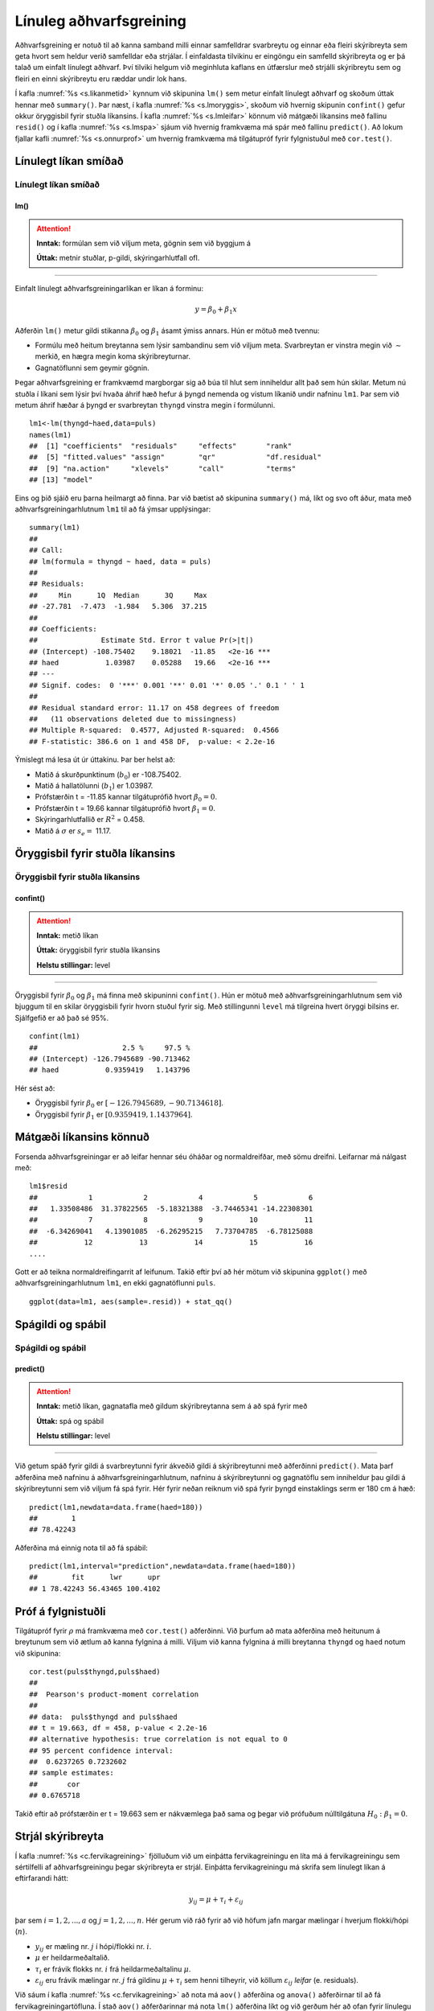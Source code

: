 .. _c.linulegtadhvarf:

Línuleg aðhvarfsgreining
========================

Aðhvarfsgreining er notuð til að kanna samband milli einnar samfelldrar
svarbreytu og einnar eða fleiri skýribreyta sem geta hvort sem heldur
verið samfelldar eða strjálar. Í einfaldasta tilvikinu er eingöngu ein
samfelld skýribreyta og er þá talað um einfalt línulegt aðhvarf. Því
tilviki helgum við meginhluta kaflans en útfærslur með strjálli
skýribreytu sem og fleiri en einni skýribreytu eru ræddar undir lok
hans.

Í kafla :numref:`%s <s.likanmetid>` kynnum við skipunina ``lm()`` sem metur
einfalt línulegt aðhvarf og skoðum úttak hennar með ``summary()``. Þar
næst, í kafla :numref:`%s <s.lmoryggis>`, skoðum við hvernig skipunin
``confint()`` gefur okkur öryggisbil fyrir stuðla líkansins. Í kafla
:numref:`%s <s.lmleifar>` könnum við mátgæði líkansins með fallinu ``resid()``
og í kafla :numref:`%s <s.lmspa>` sjáum við hvernig framkvæma má spár með
fallinu ``predict()``. Að lokum fjallar kafli :numref:`%s <s.onnurprof>` um
hvernig framkvæma má tilgátupróf fyrir fylgnistuðul með ``cor.test()``.

.. _s.likanmetid:

Línulegt líkan smíðað
---------------------

Línulegt líkan smíðað
~~~~~~~~~~~~~~~~~~~~~

lm()
^^^^

.. attention::

    **Inntak:** formúlan sem við viljum meta, gögnin sem við byggjum á
    
    **Úttak:** metnir stuðlar, p-gildi, skýringarhlutfall ofl.


--------------

Einfalt línulegt aðhvarfsgreiningarlíkan er líkan á forminu:

.. math:: y = \beta_0 + \beta_1 x

Aðferðin ``lm()`` metur gildi stikanna :math:`\beta_0` og
:math:`\beta_1` ásamt ýmiss annars. Hún er mötuð með tvennu:

-  Formúlu með heitum breytanna sem lýsir sambandinu sem við viljum
   meta. Svarbreytan er vinstra megin við :math:`\sim` merkið, en hægra
   megin koma skýribreyturnar.

-  Gagnatöflunni sem geymir gögnin.

Þegar aðhvarfsgreining er framkvæmd margborgar sig að búa til hlut sem
inniheldur allt það sem hún skilar. Metum nú stuðla í líkani sem lýsir
því hvaða áhrif hæð hefur á þyngd nemenda og vistum líkanið undir
nafninu ``lm1``. Þar sem við metum áhrif hæðar á þyngd er svarbreytan
``thyngd`` vinstra megin í formúlunni.

::

   lm1<-lm(thyngd~haed,data=puls)
   names(lm1)
   ##  [1] "coefficients"  "residuals"     "effects"       "rank"
   ##  [5] "fitted.values" "assign"        "qr"            "df.residual"
   ##  [9] "na.action"     "xlevels"       "call"          "terms"
   ## [13] "model"

Eins og þið sjáið eru þarna heilmargt að finna. Þar við bætist að
skipunina ``summary()`` má, líkt og svo oft áður, mata með
aðhvarfsgreiningarhlutnum ``lm1`` til að fá ýmsar upplýsingar:

::

   summary(lm1)
   ##
   ## Call:
   ## lm(formula = thyngd ~ haed, data = puls)
   ##
   ## Residuals:
   ##     Min      1Q  Median      3Q     Max
   ## -27.781  -7.473  -1.984   5.306  37.215
   ##
   ## Coefficients:
   ##               Estimate Std. Error t value Pr(>|t|)
   ## (Intercept) -108.75402    9.18021  -11.85   <2e-16 ***
   ## haed           1.03987    0.05288   19.66   <2e-16 ***
   ## ---
   ## Signif. codes:  0 '***' 0.001 '**' 0.01 '*' 0.05 '.' 0.1 ' ' 1
   ##
   ## Residual standard error: 11.17 on 458 degrees of freedom
   ##   (11 observations deleted due to missingness)
   ## Multiple R-squared:  0.4577, Adjusted R-squared:  0.4566
   ## F-statistic: 386.6 on 1 and 458 DF,  p-value: < 2.2e-16

Ýmislegt má lesa út úr úttakinu. Þar ber helst að:

-  Matið á skurðpunktinum (:math:`b_0`) er -108.75402.

-  Matið á hallatölunni (:math:`b_1`) er 1.03987.

-  Prófstærðin t = -11.85 kannar tilgátuprófið hvort :math:`\beta_0 = 0`.

-  Prófstærðin t = 19.66 kannar tilgátuprófið hvort :math:`\beta_1 = 0`.

-  Skýringarhlutfallið er :math:`R^2` = 0.458.

-  Matið á :math:`\sigma` er :math:`s_e =` 11.17.

.. _s.lmoryggis:

Öryggisbil fyrir stuðla líkansins
---------------------------------

Öryggisbil fyrir stuðla líkansins
~~~~~~~~~~~~~~~~~~~~~~~~~~~~~~~~~

confint()
^^^^^^^^^

.. attention::

    **Inntak:** metið líkan
    
    **Úttak:** öryggisbil fyrir stuðla líkansins
    
    **Helstu stillingar:** level


--------------

Öryggisbil fyrir :math:`\beta_0` og :math:`\beta_1` má finna með
skipuninni ``confint()``. Hún er mötuð með aðhvarfsgreiningarhlutnum sem
við bjuggum til en skilar öryggisbili fyrir hvorn stuðul fyrir sig. Með
stillingunni ``level`` má tilgreina hvert öryggi bilsins er. Sjálfgefið
er að það sé 95%.

::

   confint(lm1)
   ##                    2.5 %     97.5 %
   ## (Intercept) -126.7945689 -90.713462
   ## haed           0.9359419   1.143796

Hér sést að:

-  Öryggisbil fyrir :math:`\beta_0` er :math:`[-126.7945689, -90.7134618]`.

-  Öryggisbil fyrir :math:`\beta_1` er :math:`[0.9359419, 1.1437964]`.

.. _s.lmleifar:

Mátgæði líkansins könnuð
------------------------

Forsenda aðhvarfsgreiningar er að leifar hennar séu óháðar og
normaldreifðar, með sömu dreifni. Leifarnar má nálgast með:

::

   lm1$resid
   ##            1            2            4            5            6
   ##   1.33508486  31.37822565  -5.18321388  -3.74465341 -14.22308301
   ##            7            8            9           10           11
   ##  -6.34269041   4.13901085  -6.26295215   7.73704785  -6.78125088
   ##           12           13           14           15           16
   ....

Gott er að teikna normaldreifingarrit af leifunum. Takið eftir því að
hér mötum við skipunina ``ggplot()`` með aðhvarfsgreiningarhlutnum
``lm1``, en ekki gagnatöflunni ``puls``.

::

   ggplot(data=lm1, aes(sample=.resid)) + stat_qq()

.. figure:: myndir/unnamed-chunk-235-1.svg

.. _s.lmspa:

Spágildi og spábil
------------------

Spágildi og spábil
~~~~~~~~~~~~~~~~~~

predict()
^^^^^^^^^

.. attention::

    **Inntak:** metið líkan, gagnatafla með gildum skýribreytanna sem á að
    spá fyrir með
    
    **Úttak:** spá og spábil
    
    **Helstu stillingar:** level


--------------

Við getum spáð fyrir gildi á svarbreytunni fyrir ákveðið gildi á
skýribreytunni með aðferðinni ``predict()``. Mata þarf aðferðina með
nafninu á aðhvarfsgreiningarhlutnum, nafninu á skýribreytunni og
gagnatöflu sem inniheldur þau gildi á skýribreytunni sem við viljum fá
spá fyrir. Hér fyrir neðan reiknum við spá fyrir þyngd einstaklings serm
er 180 cm á hæð:

::

   predict(lm1,newdata=data.frame(haed=180))
   ##        1
   ## 78.42243

Aðferðina má einnig nota til að fá spábil:

::

   predict(lm1,interval="prediction",newdata=data.frame(haed=180))
   ##        fit      lwr      upr
   ## 1 78.42243 56.43465 100.4102

.. _s.onnurprof:

Próf á fylgnistuðli
-------------------

Tilgátupróf fyrir :math:`\rho` má framkvæma með ``cor.test()``
aðferðinni. Við þurfum að mata aðferðina með heitunum á breytunum sem
við ætlum að kanna fylgnina á milli. Viljum við kanna fylgnina á milli
breytanna ``thyngd`` og ``haed`` notum við skipunina:

::

   cor.test(puls$thyngd,puls$haed)
   ##
   ##  Pearson's product-moment correlation
   ##
   ## data:  puls$thyngd and puls$haed
   ## t = 19.663, df = 458, p-value < 2.2e-16
   ## alternative hypothesis: true correlation is not equal to 0
   ## 95 percent confidence interval:
   ##  0.6237265 0.7232602
   ## sample estimates:
   ##       cor
   ## 0.6765718

Takið eftir að prófstærðin er t = 19.663 sem er nákvæmlega það sama og
þegar við prófuðum núlltilgátuna :math:`H_0: \beta_1=0`.

.. _s.lmstrjal:

Strjál skýribreyta
------------------

Í kafla :numref:`%s <c.fervikagreining>` fjölluðum við um einþátta
fervikagreiningu en líta má á fervikagreiningu sem sértilfelli af
aðhvarfsgreiningu þegar skýribreyta er strjál. Einþátta fervikagreiningu
má skrifa sem línulegt líkan á eftirfarandi hátt:

.. math:: y_{ij}  = \mu + \tau_i  + \varepsilon_{ij}

þar sem :math:`i = 1,2,...,a` og :math:`j = 1,2,...,n`. Hér gerum við
ráð fyrir að við höfum jafn margar mælingar í hverjum flokki/hópi
(:math:`n`).

-  :math:`y_{ij}` er mæling nr. :math:`j` í hópi/flokki nr. :math:`i`.

-  :math:`\mu` er heildarmeðaltalið.

-  :math:`\tau_i` er frávik flokks nr. :math:`i` frá heildarmeðaltalinu :math:`\mu`.

-  :math:`\varepsilon_{ij}` eru frávik mælingar nr. :math:`j` frá
   gildinu :math:`\mu + \tau_i` sem henni tilheyrir, við köllum
   :math:`\varepsilon_{ij}` *leifar* (e. residuals).

Við sáum í kafla :numref:`%s <c.fervikagreining>` að nota má ``aov()`` aðferðina
og ``anova()`` aðferðirnar til að fá fervikagreiningartöfluna. Í stað
``aov()`` aðferðarinnar má nota ``lm()`` aðferðina líkt og við gerðum
hér að ofan fyrir línulegu aðhvarfsgreininguna. Skoðum aftur samband
``fyrriPuls`` og ``likamsraektf`` en notum nú ``lm()`` aðferðina:

::

   lm.puls <- lm(fyrriPuls ~ likamsraektf, data = puls)

Við getum fengið fervikasummutöfluna á sama hátt og áður með ``anova()``
aðferðinni:

::

   anova(lm.puls)
   ## Analysis of Variance Table
   ##
   ## Response: fyrriPuls
   ##               Df Sum Sq Mean Sq F value    Pr(>F)
   ## likamsraektf   2   2580  1289.9  9.5055 9.065e-05 ***
   ## Residuals    446  60521   135.7
   ## ---
   ## Signif. codes:  0 '***' 0.001 '**' 0.01 '*' 0.05 '.' 0.1 ' ' 1

en við getum einnig fengið möt á stikum líkansins með ``summary()``
aðferðinni:

::

   summary(lm.puls)
   ##
   ## Call:
   ## lm(formula = fyrriPuls ~ likamsraektf, data = puls)
   ##
   ## Residuals:
   ##     Min      1Q  Median      3Q     Max
   ## -31.217  -8.217  -0.148   6.783  46.783
   ##
   ## Coefficients:
   ##                      Estimate Std. Error t value Pr(>|t|)
   ## (Intercept)            75.148      1.294  58.060  < 2e-16 ***
   ## likamsraektfMiðlungs   -1.931      1.553  -1.243 0.214522
   ## likamsraektfMikil      -6.012      1.553  -3.871 0.000125 ***
   ## ---
   ## Signif. codes:  0 '***' 0.001 '**' 0.01 '*' 0.05 '.' 0.1 ' ' 1
   ##
   ## Residual standard error: 11.65 on 446 degrees of freedom
   ##   (22 observations deleted due to missingness)
   ## Multiple R-squared:  0.04088,    Adjusted R-squared:  0.03658
   ## F-statistic: 9.505 on 2 and 446 DF,  p-value: 9.065e-05

Hægt er að stilla hvaða *samanburðarstuðla* (e. contrasts) eru notaðir en
sjálfgegna stillingin er að nota svo kallaða *contr.treatment* en þá er
lægsti flokkur flokkabreytu valinn sem viðmiðunarflokkur. Í einþátta
fervikagreiningu má lesa matið fyrir viðmiðunarflokkinn úr
``(Intercept)`` línunni og finna svo matið fyrir hina flokkana með að
leggja gildið á viðkomandi stika við matið fyrir viðmiðunarflokkinn.

Í dæminu hér að ofan má því lesa eftirfarandi:

-  Matið á fyrri púls í flokknum sem stundar litla líkamsrækt er 75.148.

-  Matið á fyrri púls í flokknum sem stundar miðlungs líkamsrækt er
   75.148 + (-1.931) = 73.217.

-  Matið á fyrri púls í flokknum sem stundar mikla líkamsrækt er 75.148
   + (-6.012) = 69.136.

.. _s.lmfleiribreytur:

Fleiri skýribreytur\ :math:`^\ast`
----------------------------------

Eins og fjallað var um í hluta :numref:`%s <s.aovfleiribreytur>` má mata
``aov()`` aðferðina með fleiri en einum þætti. Sömu sögu er að segja um
``lm()`` aðferðina. Mötum við hana með fleiri en einni samfelldri breytu
smíðum við fjölvítt aðhvarfsgreiningrlíkan, með fleiri en einni
flokkabreytu smíðum við fjölþátta fervikagreiningarlíkan en ef
skýribreyturnar eru sambland af samfeldum breytum og flokkabreytur
smíðum við samvikagreiningarlíkan (ANCOVA). Það er gríðarlega margt sem
hafa þarf í huga þegar líkön af þessum gerðum eru smíðuð og verður ekki
farið í það nánar hér en líkt og greint var frá í kafla
:numref:`%s <s.aovfleiribreytur>` geta ``add1()``, ``drop1()`` og ``step()``
aðferðirnar komið að góðum notum þegar velja á skýribreytur í líkanið.


Leiksvæði fyrir R kóða
----------------------

Hér fyrir neðan er hægt að skrifa R kóða og keyra hann. Notið þetta svæði til að prófa ykkur áfram með skipanir kaflans. Athugið að við höfum þegar sett inn skipun til að lesa inn ``puls`` gögnin sem eru notuð gegnum alla bókina.

.. datacamp::
    :lang: r

    # Gogn sott og sett i breytuna puls.
    puls <- read.table ("https://raw.githubusercontent.com/edbook/haskoli-islands/main/pulsAll.csv", header=TRUE, sep=";")

    # Setjid ykkar eigin koda her fyrir nedan:
    # Sem daemi, skipunin head(puls) skilar fyrstu nokkrar radirnar i gognunum
    # asamt dalkarheitum.
    head(puls)
